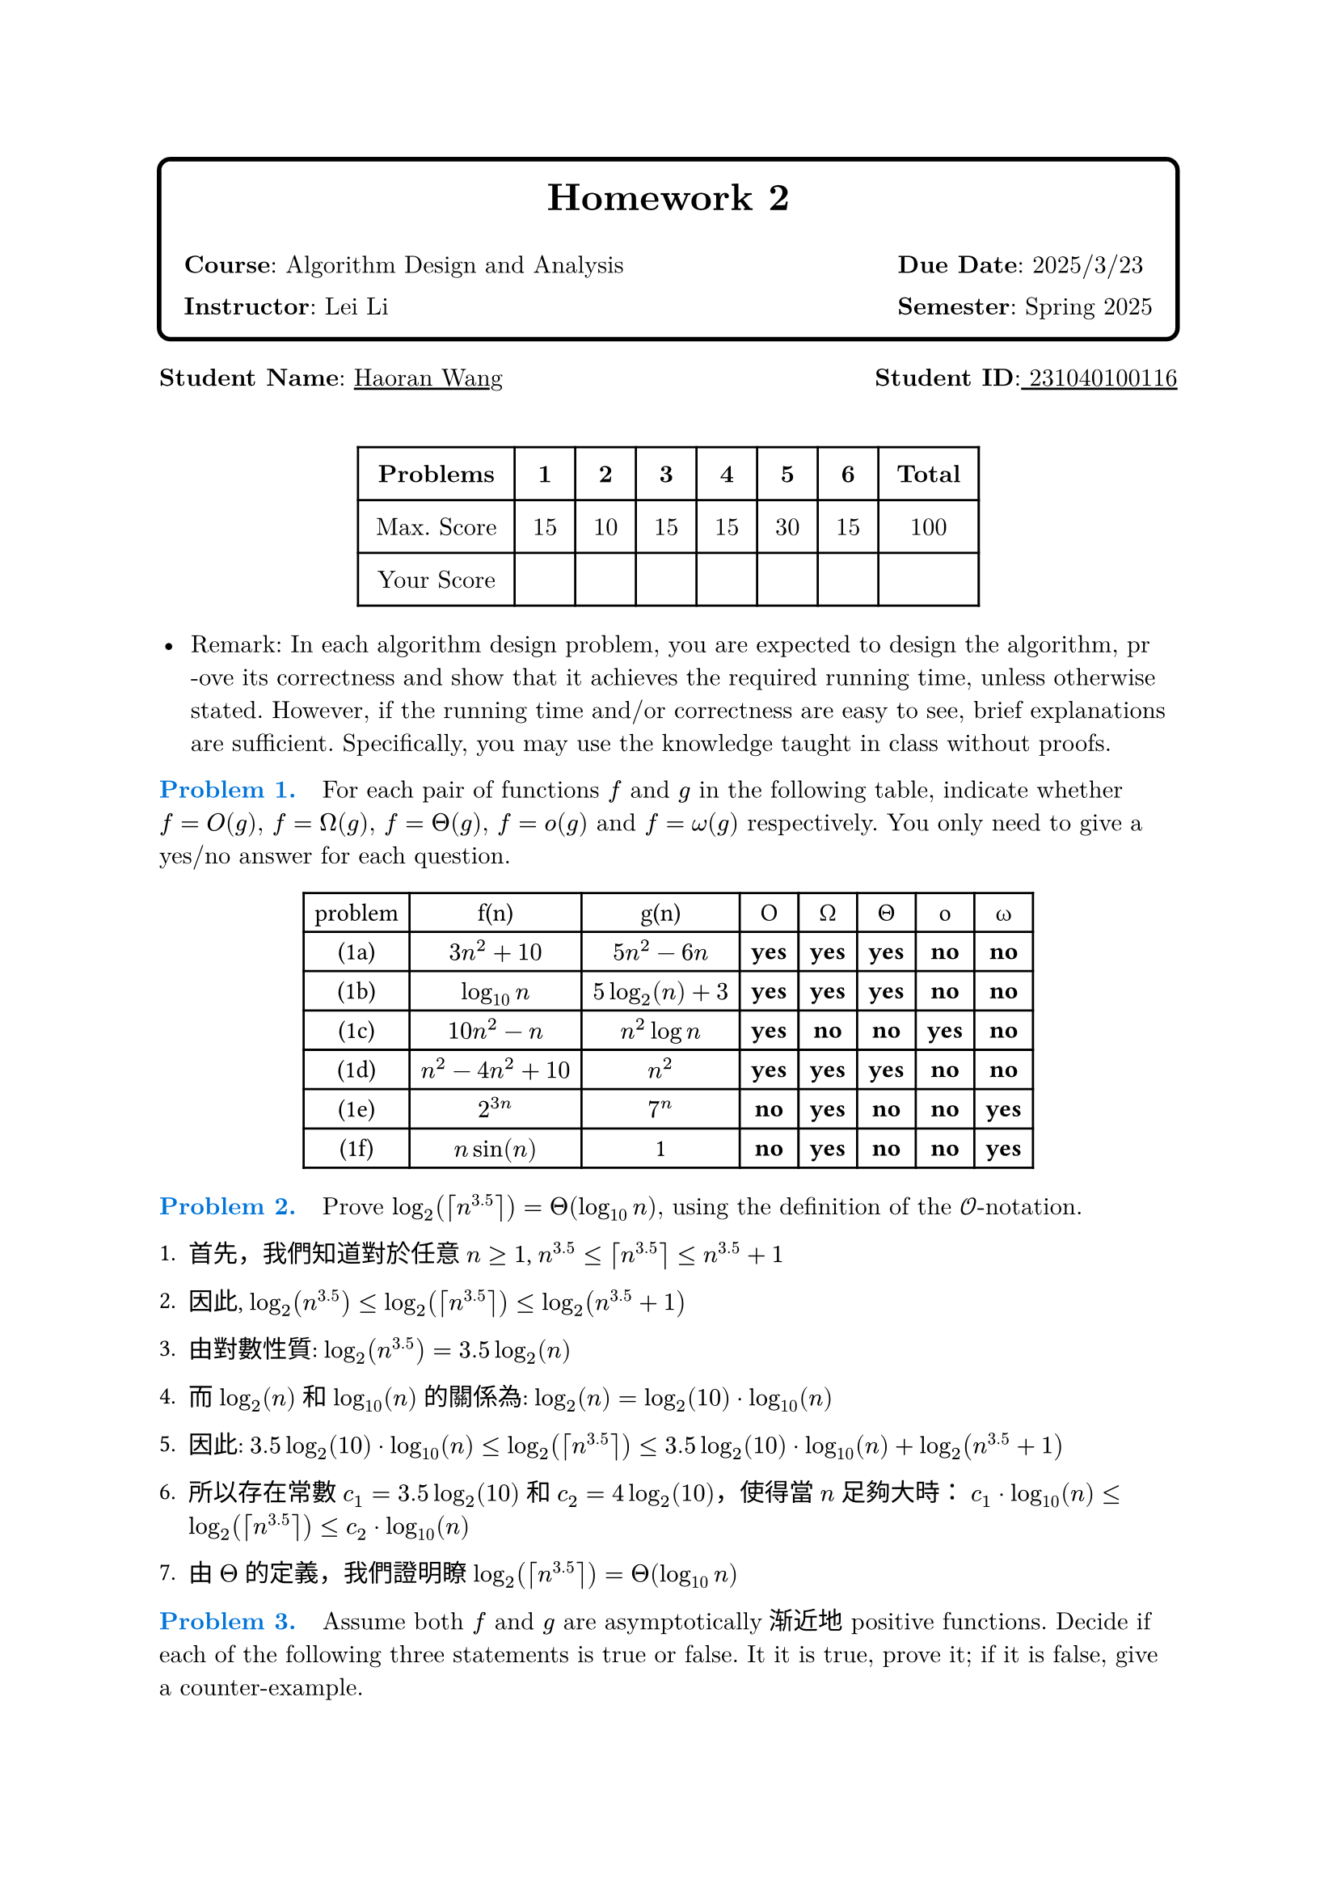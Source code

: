 // #set text(font:"PingFang SC")
#let problem(num, body) = {
  text(fill: blue)[* Problem #num. * #sym.space ]
  body
}

#set heading(numbering: none)

#set text(
  font: ("New Computer Modern", "PingFang SC"),
  size: 11pt,
)
#box(
  radius: 6pt,
  stroke: 2pt,
  inset: 1em,
)[
  #align(center)[
    #text(17pt, weight: "bold")[Homework 2]
    #grid(
      columns: (1fr, auto),
      gutter: 1em,
      align: left,
      [*Course*: Algorithm Design and Analysis], [*Due Date*: 2025/3/23],
      [*Instructor*: Lei Li], [*Semester*: Spring 2025],
    )
  ]]

#grid(
  columns: 2,
  gutter: 1fr,
  [*Student Name*: #underline(stroke: 1pt)[Haoran Wang]], [*Student ID*:#underline(stroke: 1pt)[ 231040100116] ],
)
#v(0.5cm)

#let score-table = table(
  columns: (auto, auto, auto, auto, auto, auto, auto, auto),
  inset: 8pt,
  align: center,
  [*Problems*], [*1*], [*2*], [*3*], [*4*], [*5*], [*6*], [*Total*],
  [Max. Score], [15], [10], [15], [15], [30], [15], [100],
  [Your Score], [], [], [], [], [], [], [],
)
#figure()[
  #score-table
]



- Remark: In each algorithm design problem, you are expected to design the algorithm, pr\ -ove its correctness and show that it achieves the required running time, unless otherwise stated. However, if the running time and/or correctness are easy to see, brief explanations are sufficient. Specifically, you may use the knowledge taught in class without proofs.

#problem(
  1,
  [
    For each pair of functions $f$ and $g$ in the following table, indicate whether $f=O(g)$, $f=Omega(g)$, $f=Theta(g)$, $f=o(g)$ and $f=omega(g)$ respectively. You only need to give a yes/no answer for each question.
    #text(font: "SF Mono")[
      #figure()[
        #table(
          columns: (auto, auto, auto, auto, auto, auto, auto, auto),
          [problem], [f(n)], [g(n)], [O], [Ω], [Θ], [o], [ω],
          [(1a)], [$3n^2 + 10$], [$5n^2 - 6n$], [*yes*], [*yes*], [*yes*], [*no*], [*no*],
          [(1b)], [$log_(10) n$], [$5 log_2(n) + 3$], [*yes*], [*yes*], [*yes*], [*no*], [*no*],
          [(1c)], [$10n^2 - n$], [$n^2 log n$], [*yes*], [*no*], [*no*], [*yes*], [*no*],
          [(1d)], [$n^2 - 4n^2 + 10$], [$n^2$], [*yes*], [*yes*], [*yes*], [*no*], [*no*],
          [(1e)], [$2^(3n)$], [$7^n$], [*no*], [*yes*], [*no*], [*no*], [*yes*],
          [(1f)], [$n sin(n)$], [1], [*no*], [*yes*], [*no*], [*no*], [*yes*],
        )]]
  ],
)


#problem(
  2,
  [
    Prove $log_2(ceil(n^(3.5))) = Theta(log_(10) n)$, using the definition of the $cal(O)$-notation.
  ],
)
#text(font: ("SF Mono", "heiti tc"))[
  1. 首先，我們知道對於任意 $n >= 1$, $n^(3.5) <= ceil(n^(3.5)) <= n^(3.5) + 1$

  2. 因此, $log_2(n^(3.5)) <= log_2(ceil(n^(3.5))) <= log_2(n^(3.5) + 1)$

  3. 由對數性質: $log_2(n^(3.5)) = 3.5 log_2(n)$

  4. 而 $log_2(n)$ 和 $log_(10)(n)$ 的關係為: $log_2(n) = log_2(10) dot log_(10)(n)$

  5. 因此: $3.5 log_2(10) dot log_(10)(n) <= log_2(ceil(n^(3.5))) <= 3.5 log_2(10) dot log_(10)(n) + log_2(n^(3.5) + 1)$

  6. 所以存在常數 $c_1 = 3.5 log_2(10)$ 和 $c_2 = 4 log_2(10)$，使得當 $n$ 足夠大時：
    $c_1 dot log_(10)(n) <= log_2(ceil(n^(3.5))) <= c_2 dot log_(10)(n)$

  7. 由 $Theta$ 的定義，我們證明瞭 $log_2(ceil(n^(3.5))) = Theta(log_(10) n)$



]

#problem(
  3,
  [
    Assume both $f$ and $g$ are asymptotically渐近地 positive functions. Decide if each of the following three statements is true or false. It it is true, prove it; if it is false, give a counter-example.

    (3a) If $f(n) = O(g(n))$, then $f(n)^2 = O(g(n)^2)$.

    (3b) If $f(n) = O(g(n))$, then $2^(f(n)) = O(2^(g(n)))$

    (3c) If $f(n) = O(g(n))$, and $f(n) >= 2$, $g(n) >= 2$ for every $n >= 2$, then $log f(n) = O(log g(n))$.
  ],
)
#text(font: ("New Computer Modern", "PingFang SC"))[
  // 3a
  #heading(level: 3, [#text()[问题 3a]])
  #par(justify: true)[
    *命题*: 若 $f(n) = O(g(n))$，则 $f(n)^2 = O(g(n)^2)$

    *结论*: #text(fill: green.darken(30%))[正确]
  ]

  #block(inset: (left: 1em))[
    *证明*:
    - 由 $f(n) = O(g(n))$，存在 $c > 0$ 和 $n_0$ 使得对所有 $n >= n_0$，有 $f(n) <= c dot g(n)$
    - 两边平方：$f(n)^2 <= c^2 dot g(n)^2$
    - 由于 $c^2$ 为常数且 $f,g$ 都是渐近正函数，所以 $f(n)^2 = O(g(n)^2)$
  ]

  // 3b
  #heading(level: 3, [#text()[问题 3b]])
  #par(justify: true)[
    *命题*: 若 $f(n) = O(g(n))$，则 $2^(f(n)) = O(2^(g(n)))$

    *结论*: #text(fill: red.darken(30%))[错误]
  ]

  #block(inset: (left: 1em))[
    *反例*:
    - 令 $f(n) = 2n$ 且 $g(n) = n$
    - 显然 $f(n) = O(g(n))$，因为 $2n = 2 dot n$
    - 但是 $2^(f(n)) = 2^(2n)$ 且 $2^(g(n)) = 2^n$
    - $2^(2n)/2^n = 2^n$ 当 $n -> infinity$ 时趋向无穷
    - 因此不存在常数 $c$ 使得对所有足够大的 $n$ 都有 $2^(2n) <= c dot 2^n$
  ]

  // 3c
  #heading(level: 3, [#text()[问题 3c]])
  #par(justify: true)[
    *命题*: 若 $f(n) = O(g(n))$ 且当 $n >= 2$ 时 $f(n),g(n) >= 2$，则 $log f(n) = O(log g(n))$

    *结论*: #text(fill: green.darken(30%))[正确]
  ]

  #block(inset: (left: 1em))[
    *证明*:
    - 由 $f(n) = O(g(n))$，存在 $c > 0$ 和 $n_0$ 使得当 $n >= n_0$ 时 $f(n) <= c dot g(n)$
    - 两边取对数：$log f(n) <= log(c dot g(n)) = log c + log g(n)$
    - 因为 $g(n) >= 2$，所以 $log g(n) > 0$
    - 因此 $log f(n) <= log c + log g(n) <= (log c/log 2 + 1) dot log g(n)$
    - 令 $K = 1 + log c/log 2$，则 $log f(n) <= K dot log g(n)$
    - 所以 $log f(n) = O(log g(n))$
  ]
]

#problem(
  4,
  [
    Consider the following Euclidean algorithm for computing the greatest common divisor of two integers $a,b > 0$:

    *Algorithm* 1 $"Euclid"(a,b)$
    ```java
    1: while b > 0 do
    2:   t ← b, b ← a mod b, a ← t
    3: return a
    ```

    (4a) Prove that the algorithm terminates in $O(log a)$ iterations.

    (4b) Show that the $O(log a)$ bound is tight. In other words, prove that there exists a constant $c > 0$ such that for every $n_0 > 0$ there exist two integers $a,b$ such that $a > b > n_0$ and $"Euclid"(a,b)$ takes at least $c log a$ iterations to complete.
  ],
)

*证明*:
- 设算法的第 $i$ 次迭代开始时的值为 $(a_i, b_i)$
- 根据欧几里得除法，有 $a_i = q_i b_i + r_i$，其中 $0 <= r_i < b_i$
- 因此 $a_(i+1) = b_i$，$b_(i+1) = r_i = a_i mod b_i < b_i = a_(i+1)$
- 所以 $b_(i+1) < a_(i+1)$ 且 $a_(i+1) = b_i < a_i$
- 可以证明 $b_(i+2) <= a_i/2$（因为若不然，商必为1，余数必大于一半）
- 因此每两次迭代，数的大小至少减半
- 所以迭代次数不超过 $2 log_2 a$，即 $O(log a)$


*证明*:
- 考虑斐波那契数列 $F_n$：$F_1 = 1$, $F_2 = 1$, $F_(n+2) = F_(n+1) + F_n$
- 对于任意 $n_0$，取 $k$ 使得 $F_k > n_0$
- 令 $a = F_(k+1)$，$b = F_k$
- 则欧几里得算法在这两个数上的执行过程会产生整个斐波那契数列（倒序）
- 众所周知 $F_n approx (phi^n)/sqrt(5)$，其中 $phi = (1 + sqrt(5))/2$
- 因此 $log F_n approx n log phi - log sqrt(5)$
- 所以算法需要 $k$ 次迭代，而 $k approx log_(phi) (a sqrt(5))$
- 取 $c = 1/(2 log phi)$，则迭代次数至少为 $c log a$



#problem(
  5,
  [
    A cycle in an undirected (directed, resp.) graph $G=(V,E)$ is a sequence of $t >= 3$ ($t >= 2$, resp.) distinct vertices $v_1, v_2, ..., v_t$ such that $(v_i,v_(i+1)) in E$ for every $i=1,2,...,t-1$ and $(v_t,v_1) in E$.

    Given a undirected/directed graph $G=(V,E)$ with $n=|V|$ and $m=|E|$ using the linked-list representation, the goal is to design an $O(n+m)$-time algorithm that decides if $G$ contains a cycle, and outputs an arbitrary one if yes.

    There are three sub-problems here:

    (5a) Solve the problem for undirected graphs.

    (5b) Solve the problem for directed graphs using depth-first-search.

    (5c) Solve the problem for directed graphs by extending the topological sort algorithm.
  ],
)
```swift
//This code was written by Swift
// 并查集类
class DisjointSet {
   var parent: [Int]
   var rank: [Int]

   init(num n: Int) {
      parent = Array(0..<n)
      rank = [Int](repeating: 0, count: n)
   }

   func Find(){
    if parent[x] != x {
      parent[x] = Find(parent[x])
    }
    return parent[x]
   }

  func Union(){
      let rootX: Int = find(x)
      let rootY: Int = find(y)
      guard rootX != rootY else {
          return
      }
      let (small,large) = rank[rootX] <rank[rootY] ? (rootX,rootY): (rootY,rootX)
      parent[small] = large
      if rank[rootX] == rank[rootY] {
          rank[rootY] += 1
      }

  }
}

var example = DisjointSet(num: 10)
//following are bluring
```
#problem(
  6,
  [
    In class, we mentioned that the cut-vertices of a graph $G=(V,E)$ can be found in $O(n+m)$-time. Your goal is to give the algorithm. For your convenience, a pseudo-code for or a description of the algorithm is sufficient. You will get a full score if your algorithm is correct and has $O(n+m)$ running time.
  ],
)

#text(font: ("New Computer Modern", "PingFang SC"))[
  #par(justify: true)[
    *解题思路*: 我们可以使用Tarjan算法来查找图中的所有割点（cut-vertices）。该算法基于深度优先搜索。
  ]

  #block(inset: (left: 1em))[
    *算法描述*:
    1. 对每个节点 $v$，我们定义两个值：
      - $d i s c[v]$: 节点 $v$ 被DFS访问的时间戳
      - $l o w[v]$: 从节点 $v$ 可以到达的最早被访问过的节点的时间戳（通过一棵DFS子树）

    2. 对于根节点 $r$，如果它有至少两个子节点，则 $r$ 是割点

    3. 对于非根节点 $u$，如果存在子节点 $v$ 满足 $l o w[v] >= d i s c[u]$，则 $u$ 是割点
  ]

  #block(inset: (left: 1em))[
    ```
    FindCutVertices(G = (V,E)):
      disc = [∞, ..., ∞]  // 初始化访问时间戳
      low = [∞, ..., ∞]   // 初始化最早可到达节点时间戳
      parent = [-1, ..., -1]  // 初始化父节点
      cutVertices = {}    // 存储所有割点
      time = 0

      for each vertex v in V:
      if disc[v] == ∞:  // 如果节点未访问
        DFSVisit(v, disc, low, parent, cutVertices, time)

      return cutVertices

    DFSVisit(u, disc, low, parent, cutVertices, time):
      children = 0  // 当前节点在DFS树中的子节点数
      disc[u] = low[u] = time++

      for each neighbor v of u:
      if disc[v] == ∞:  // 如果v未被访问
        children++
        parent[v] = u
        DFSVisit(v, disc, low, parent, cutVertices, time)

        // 检查u是否是割点
        low[u] = min(low[u], low[v])

        if parent[u] == -1 and children > 1:  // u是根节点且有多个子节点
        cutVertices.add(u)
        else if parent[u] != -1 and low[v] >= disc[u]:  // u不是根节点
        cutVertices.add(u)

      else if v != parent[u]:  // 回边，但不是直接父节点
        low[u] = min(low[u], disc[v])
    ```
  ]

  #par(justify: true)[
    *时间复杂度分析*: 该算法基于DFS，总的时间复杂度为 $O(n+m)$，其中 $n$ 是节点数，$m$ 是边数。
    - DFS遍历每个节点一次: $O(n)$
    - 对于每个节点，我们检查其所有邻接边: $O(m)$
  ]

  #par(justify: true)[
    *正确性*: 该算法通过识别DFS树中的"关键节点"来找出割点。如果删除一个节点后，其某个子树无法访问祖先节点（即 $l o w[v] >= d i s c[u]$），则该节点是割点。根节点的情况特殊处理。
  ]
]
